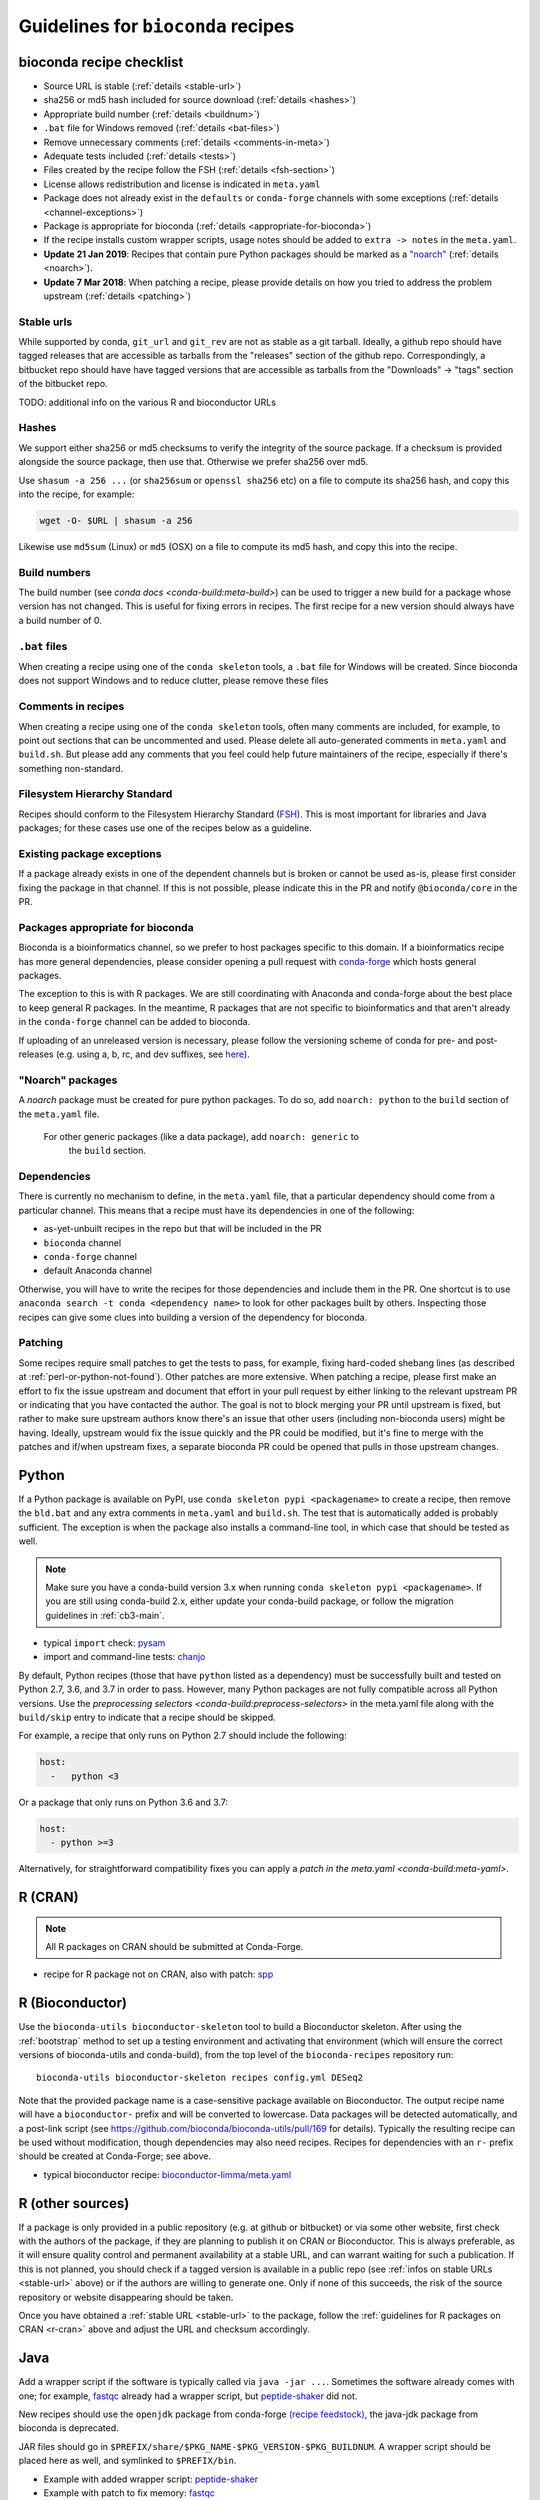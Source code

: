 .. _guidelines:

Guidelines for ``bioconda`` recipes
===================================

bioconda recipe checklist
-------------------------
- Source URL is stable (:ref:`details <stable-url>`)
- sha256 or md5 hash included for source download (:ref:`details <hashes>`)
- Appropriate build number (:ref:`details <buildnum>`)
- ``.bat`` file for Windows removed (:ref:`details <bat-files>`)
- Remove unnecessary comments (:ref:`details <comments-in-meta>`)
- Adequate tests included (:ref:`details <tests>`)
- Files created by the recipe follow the FSH (:ref:`details <fsh-section>`)
- License allows redistribution and license is indicated in ``meta.yaml``
- Package does not already exist in the ``defaults`` or ``conda-forge``
  channels with some exceptions (:ref:`details <channel-exceptions>`)
- Package is appropriate for bioconda (:ref:`details <appropriate-for-bioconda>`)
- If the recipe installs custom wrapper scripts, usage notes should be added to
  ``extra -> notes`` in the ``meta.yaml``.
- **Update 21 Jan 2019**:  Recipes that contain pure Python packages should be marked as a `"noarch"
  <https://www.continuum.io/blog/developer-blog/condas-new-noarch-packages>`_
  (:ref:`details <noarch>`).
- **Update 7 Mar 2018**: When patching a recipe, please provide details on how
  you tried to address the problem upstream (:ref:`details <patching>`)

.. _stable-url:

Stable urls
~~~~~~~~~~~
While supported by conda, ``git_url`` and ``git_rev`` are not as stable as a git
tarball. Ideally, a github repo should have tagged releases that are accessible
as tarballs from the "releases" section of the github repo. Correspondingly, a
bitbucket repo should have have tagged versions that are accessible as tarballs
from the "Downloads" -> "tags" section of the bitbucket repo.

TODO: additional info on the various R and bioconductor URLs

.. _hashes:

Hashes
~~~~~~
We support either sha256 or md5 checksums to verify the integrity of the source
package. If a checksum is provided alongside the source package, then use that.
Otherwise we prefer sha256 over md5.

Use ``shasum -a 256 ...`` (or ``sha256sum``  or ``openssl sha256`` etc) on a
file to compute its sha256 hash, and copy this into the recipe, for example:

.. code-block:: bash

    wget -O- $URL | shasum -a 256

Likewise use ``md5sum`` (Linux) or ``md5`` (OSX) on a file to compute its md5 hash,
and copy this into the recipe.

.. _buildnum:

Build numbers
~~~~~~~~~~~~~
The build number (see `conda docs <conda-build:meta-build>`) can be
used to trigger a new build for a package whose version has not
changed.  This is useful for fixing errors in recipes. The first
recipe for a new version should always have a build number of 0.

.. _bat-files:

``.bat`` files
~~~~~~~~~~~~~~
When creating a recipe using one of the ``conda skeleton`` tools, a ``.bat``
file for Windows will be created. Since bioconda does not support Windows and
to reduce clutter, please remove these files

.. _comments-in-meta:

Comments in recipes
~~~~~~~~~~~~~~~~~~~
When creating a recipe using one of the ``conda skeleton`` tools, often many
comments are included, for example, to point out sections that can be
uncommented and used. Please delete all auto-generated comments in
``meta.yaml`` and ``build.sh``. But please add any comments that you feel could
help future maintainers of the recipe, especially if there's something
non-standard.

.. _fsh-section:

Filesystem Hierarchy Standard
~~~~~~~~~~~~~~~~~~~~~~~~~~~~~
Recipes should conform to the Filesystem Hierarchy Standard (`FSH
<https://en.wikipedia.org/wiki/Filesystem_Hierarchy_Standard>`_). This is most
important for libraries and Java packages; for these cases use one of the
recipes below as a guideline.


.. _channel-exceptions:

Existing package exceptions
~~~~~~~~~~~~~~~~~~~~~~~~~~~
If a package already exists in one of the dependent channels but is broken or
cannot be used as-is, please first consider fixing the package in that channel.
If this is not possible, please indicate this in the PR and notify
``@bioconda/core`` in the PR.

.. _appropriate-for-bioconda:

Packages appropriate for bioconda
~~~~~~~~~~~~~~~~~~~~~~~~~~~~~~~~~
Bioconda is a bioinformatics channel, so we prefer to host packages specific to
this domain. If a bioinformatics recipe has more general dependencies, please
consider opening a pull request with `conda-forge
<https://conda-forge.github.io/#add_recipe>`_ which hosts general packages.

The exception to this is with R packages. We are still coordinating with
Anaconda and conda-forge about the best place to keep general R packages. In
the meantime, R packages that are not specific to bioinformatics and that
aren't already in the ``conda-forge`` channel can be added to bioconda.

If uploading of an unreleased version is necessary, please follow the
versioning scheme of conda for pre- and post-releases (e.g. using a, b, rc, and
dev suffixes, see `here
<https://github.com/conda/conda/blob/d1348cf3eca0f78093c7c46157989509572e9c25/conda/version.py#L30>`_).


.. _noarch:

"Noarch" packages
~~~~~~~~~~~~~~~~~
A `noarch` package must be created for pure python packages. To do so,
add ``noarch: python`` to the ``build`` section of the ``meta.yaml`` file.

 For other generic packages (like a data package), add ``noarch: generic`` to
  the ``build`` section.

Dependencies
~~~~~~~~~~~~

There is currently no mechanism to define, in the ``meta.yaml`` file, that
a particular dependency should come from a particular channel. This means that
a recipe must have its dependencies in one of the following:

- as-yet-unbuilt recipes in the repo but that will be included in the PR
- ``bioconda`` channel
- ``conda-forge`` channel
- default Anaconda channel

Otherwise, you will have to write the recipes for those dependencies and
include them in the PR. One shortcut is to use ``anaconda search -t conda
<dependency name>`` to look for other packages built by others. Inspecting those
recipes can give some clues into building a version of the dependency for
bioconda.

.. _patching:

Patching
~~~~~~~~
Some recipes require small patches to get the tests to pass, for example,
fixing hard-coded shebang lines (as described at
:ref:`perl-or-python-not-found`). Other patches are more extensive. When
patching a recipe, please first make an effort to fix the issue upstream and
document that effort in your pull request by either linking to the relevant
upstream PR or indicating that you have contacted the author. The goal is not
to block merging your PR until upstream is fixed, but rather to make sure
upstream authors know there's an issue that other users (including non-bioconda
users) might be having. Ideally, upstream would fix the issue quickly and the
PR could be modified, but it's fine to merge with the patches and if/when
upstream fixes, a separate bioconda PR could be opened that pulls in those
upstream changes.


Python
------
If a Python package is available on PyPI, use ``conda skeleton pypi
<packagename>`` to create a recipe, then remove the ``bld.bat`` and any extra
comments in ``meta.yaml`` and ``build.sh``. The test that is automatically
added is probably sufficient. The exception is when the package also installs
a command-line tool, in which case that should be tested as well.

.. note::

   Make sure you have a conda-build version 3.x when running
   ``conda skeleton pypi <packagename>``. If you are still using conda-build
   2.x, either update your conda-build package, or follow the migration
   guidelines in :ref:`cb3-main`.

- typical ``import`` check: `pysam
  <https://github.com/bioconda/bioconda-recipes/tree/master/recipes/pysam>`_

- import and command-line tests: `chanjo
  <https://github.com/bioconda/bioconda-recipes/tree/master/recipes/chanjo>`_


By default, Python recipes (those that have ``python`` listed as a dependency)
must be successfully built and tested on Python 2.7, 3.6, and 3.7 in order to
pass. However, many Python packages are not fully compatible across all Python
versions. Use the `preprocessing selectors <conda-build:preprocess-selectors>`
in the meta.yaml file along with the ``build/skip`` entry to indicate that
a recipe should be skipped.

For example, a recipe that only runs on Python 2.7 should include the
following:

.. code-block:: yaml

    host:
      -   python <3

Or a package that only runs on Python 3.6 and 3.7:

.. code-block:: yaml

    host:
      - python >=3

Alternatively, for straightforward compatibility fixes you can apply a `patch
in the meta.yaml <conda-build:meta-yaml>`.


.. _r-cran:

R (CRAN)
--------

.. note::

   All R packages on CRAN should be submitted at Conda-Forge.

- recipe for R package not on CRAN, also with patch: `spp
  <https://github.com/bioconda/bioconda-recipes/tree/master/recipes/r-spp>`_

R (Bioconductor)
----------------

Use the ``bioconda-utils bioconductor-skeleton`` tool to build a Bioconductor
skeleton. After using the :ref:`bootstrap` method to set up a testing
environment and activating that environment (which will ensure the correct
versions of bioconda-utils and conda-build), from the top level of the
``bioconda-recipes`` repository run::

    bioconda-utils bioconductor-skeleton recipes config.yml DESeq2

Note that the provided package name is a case-sensitive package available on
Bioconductor. The output recipe name will have a ``bioconductor-`` prefix and
will be converted to lowercase.  Data packages will be detected automatically,
and a post-link script (see https://github.com/bioconda/bioconda-utils/pull/169
for details). Typically the resulting recipe can be used without modification,
though dependencies may also need recipes. Recipes for dependencies with an
``r-`` prefix should be created at Conda-Forge; see above.

- typical bioconductor recipe: `bioconductor-limma/meta.yaml
  <https://github.com/bioconda/bioconda-recipes/tree/master/recipes/bioconductor-limma>`_

R (other sources)
-----------------

If a package is only provided in a public repository (e.g. at github or
bitbucket) or via some other website, first check with the authors of the
package, if they are planning to publish it on CRAN or Bioconductor. This is
always preferable, as it will ensure quality control and permanent availability
at a stable URL, and can warrant waiting for such a publication. If this is not
planned, you should check if a tagged version is available in a public repo (see
:ref:`infos on stable URLs  <stable-url>` above) or if the authors are willing
to generate one. Only if none of this succeeds, the risk of the source
repository or website disappearing should be taken.

Once you have obtained a :ref:`stable URL <stable-url>` to the package, follow
the :ref:`guidelines for R packages on CRAN <r-cran>` above and adjust the URL
and checksum accordingly.

Java
----

Add a wrapper script if the software is typically called via ``java -jar ...``.
Sometimes the software already comes with one; for example, `fastqc
<https://github.com/bioconda/bioconda-recipes/tree/master/recipes/fastqc>`_
already had a wrapper script, but `peptide-shaker
<https://github.com/bioconda/bioconda-recipes/tree/master/recipes/peptide-shaker>`_
did not.

New recipes should use the ``openjdk`` package from conda-forge `(recipe feedstock)
<https://github.com/conda-forge/openjdk-feedstock>`_,
the java-jdk package from bioconda is deprecated.

JAR files should go in ``$PREFIX/share/$PKG_NAME-$PKG_VERSION-$PKG_BUILDNUM``.
A wrapper script should be placed here as well, and symlinked to
``$PREFIX/bin``.

- Example with added wrapper script: `peptide-shaker
  <https://github.com/bioconda/bioconda-recipes/tree/master/recipes/peptide-shaker>`_

- Example with patch to fix memory: `fastqc
  <https://github.com/bioconda/bioconda-recipes/tree/master/recipes/fastqc>`_

Perl
----

Use ``conda skeleton cpan <packagename>`` to build a recipe for Perl and
place the recipe in the ``recipes`` dir. The recipe will have the
``perl-`` prefix.

An example of such a package is
`perl-module-build <https://github.com/bioconda/bioconda-recipes/tree/master/recipes/perl-module-build>`_.

Alternatively, you can additionally ensure the build requirements for
the recipe include ``perl-app-cpanminus``, and then the ``build.sh``
script can be simplified. An example of this simplification is
`perl-time-hires <https://github.com/bioconda/bioconda-recipes/tree/master/recipes/perl-time-hires>`_.

If the recipe was created with ``conda skeleton cpan``, the tests are
likely sufficient. Otherwise, test the import of modules (see the
``imports`` section of the ``meta.yaml`` files in above examples).

Additionally, if the recipe was created with ``conda skeleton cpan``, several modifications
are necessary to satisfy bioconda policies:

- remove the ``bld.bat`` script
- remove the ``source/fn`` entry in ``meta.yaml``
- the ``requirements/build`` keyword in ``meta.yaml`` should be changed to
  ``requirements/host``

C/C++
-----

Build tools (e.g., ``autoconf``) and compilers (e.g., ``gcc``) should be
specified in the build requirements. Compilers are handled via a special macro.
E.g., ``{{ compiler('c')}}`` ensures that the correct version of ``gcc`` is used.
For the C++ variant ``g++``, you need to use ``{{ compiler('cxx') }}``.
These rules apply for both Linux and macOS.

Conda distinguishes between dependencies needed for building (the ``build`` section),
and dependencies needed during build time (the ``host`` section).
For example, the following


.. code:: yaml

    requirements:
      build:
        - {{ compiler('c') }}
      host:
        - zlib
      run:
        - zlib

specifies that a recipe needs the C compiler to build, and zlib present during
building and running.

For two examples see:

- example requiring ``autoconf``: `srprism
  <https://github.com/bioconda/bioconda-recipes/tree/master/recipes/srprism>`_
- simple example: `samtools
  <https://github.com/bioconda/bioconda-recipes/tree/master/recipes/samtools>`_

If the package uses ``zlib``, then please see the :ref:`troubleshooting section on zlib <zlib>`.

If your package links dynamically against a particular library, it is
often necessary to pin the version against which it was compiled, in
order to avoid ABI incompatibilities. Instead of hardcoding a particular
version in the recipe, we rely on conda doing this automatically.
We use globally defined configurations, namely `this for dependencies from conda-forge <https://github.com/conda-forge/conda-forge-pinning-feedstock/blob/master/recipe/conda_build_config.yaml>`_
and `this for dependencies in bioconda <https://github.com/bioconda/bioconda-utils/blob/master/bioconda_utils/bioconda_utils-conda_build_config.yaml>`_.
If you need to pin another library, please notify @bioconda/core, and we will extend these lists.

It's not uncommon to have difficulty compiling package into a portable
conda package. Since there is no single solution, here are some examples
of how bioconda contributors have solved compiling issues to give you
some ideas on what to try:

- `ococo  <https://github.com/bioconda/bioconda-recipes/tree/master/recipes/ococo>`_
  edits the source in ``build.sh`` to accommodate the C++ compiler on OSX

- `muscle <https://github.com/bioconda/bioconda-recipes/tree/master/recipes/muscle>`_
  patches the makefile on OSX so it doesn't use static libs

- `metavelvet <https://github.com/bioconda/bioconda-recipes/tree/master/recipes/metavelvet>`_,
  `eautils <https://github.com/bioconda/bioconda-recipes/tree/master/recipes/eautils>`_,
  `preseq <https://github.com/bioconda/bioconda-recipes/tree/master/recipes/preseq>`_
  have several patches to their makefiles to fix ``LIBS`` and ``INCLUDES``,
  ``INCLUDEARGS``, and ``CFLAGS``

- `mapsplice <https://github.com/bioconda/bioconda-recipes/tree/master/recipes/mapsplice>`_
  includes an older version of samtools; the included samtools' makefile is
  patched to work in conda envs.

- `mosaik <https://github.com/bioconda/bioconda-recipes/tree/master/recipes/mosaik>`_
  has platform-specific patches -- one removes ``-static`` on linux, and the
  other sets ``BLD_PLATFORM`` correctly on OSX

- `mothur <https://github.com/bioconda/bioconda-recipes/tree/master/recipes/mothur>`_
  and `soapdenovo
  <https://github.com/bioconda/bioconda-recipes/tree/master/recipes/soapdenovo>`_
  have many fixes to makefiles

Haskell
-------

Bioconda has a small number of haskell tools. Most often they are built with
``stack`` (which is available on `conda-forge
<https://github.com/conda-forge/stack-feedstock>`__). `NGLess
<https://github.com/bioconda/bioconda-recipes/blob/master/recipes/ngless/build.sh>`__
provides an example of how to call ``stack``. Here are a few notes:

- ``LD_LIBRARY_PATH``/``LIBRARY_PATH`` are set to include both
  ``${PREFIX}/lib`` and the system paths (otherwise, ``stack setup`` will
  fail).
- Create a directory (called ``fake-home`` in this example) and set it as
  ``$HOME``, further setting ``$STACK_ROOT`` to use a subdirectory of this
  ``$HOME``.

Mac OS X support is generally missing (any help is appreciated, see `#6607
<https://github.com/bioconda/bioconda-recipes/issues/6607>`__).

General command-line tools
--------------------------
If a command-line tool is installed, it should be tested. If it has a
shebang line, it should be patched to use ``/usr/bin/env`` for more
general use. An example of this is `fastq-screen
<https://github.com/bioconda/bioconda-recipes/tree/master/recipes/fastq-screen>`_.

For command-line tools, running the program with no arguments, checking
the programs version (e.g. with ``-v``) or checking the command-line
help is sufficient if doing so returns an exit code 0. Often the output
is piped to ``/dev/null`` to avoid output during recipe builds.

Examples:

- exit code 0: `bedtools
  <https://github.com/bioconda/bioconda-recipes/tree/master/recipes/bedtools>`_

- exit code 255 in a separate script: `ucsc-bedgraphtobigwig
  <https://github.com/bioconda/bioconda-recipes/tree/master/recipes/ucsc-bedgraphtobigwig>`_

- confirm expected text in stderr: `weblogo
  <https://github.com/bioconda/bioconda-recipes/tree/master/recipes/weblogo>`_

If a package depends on Python and has a custom build string, then
``py{{CONDA_PY}}`` must be contained in that build string. Otherwise Python
will be automatically pinned to one minor version, resulting in dependency
conflicts with other packages. See `mapsplice
<https://github.com/bioconda/bioconda-recipes/tree/master/recipes/mapsplice>`_
for an example of this.

Metapackages
------------
`Metapackages <http://conda.pydata.org/docs/building/meta-pkg.html>`_ tie
together other packages. All they do is define dependencies. For example, the
`hubward-all
<https://github.com/bioconda/bioconda-recipes/tree/master/recipes/hubward-all>`_
metapackage specifies the various other conda packages needed to get full
``hubward`` installation running just by installing one package. Other
metapackages might tie together conda packages with a theme. For example, all
UCSC utilities related to bigBed files, or a set of packages useful for variant
calling.

For packages that are not anchored to a particular package (as in the last
example above), we recommended `semantic versioning <http://semver.org/>`_
starting at 1.0.0 for metapackages.

Other examples of interest
--------------------------

Packaging is hard. Here are some examples, in no particular order, of how
contributors have solved various problems:

- `graphviz
  <https://github.com/bioconda/bioconda-recipes/tree/master/recipes/graphviz>`_
  has an OS-specific option to ``configure``

- `crossmap
  <https://github.com/bioconda/bioconda-recipes/tree/master/recipes/crossmap>`_
  removes libs that are shipped with the source distribution

- `hisat2
  <https://github.com/bioconda/bioconda-recipes/tree/master/recipes/hisat2>`_
  runs ``2to3`` to make it Python 3 compatible, and copies over individual
  scripts to the bin dir

- `krona
  <https://github.com/bioconda/bioconda-recipes/tree/master/recipes/krona>`_
  has a ``post-link.sh`` script that gets called after installation to alert
  the user a manual step is required

- `htslib
  <https://github.com/bioconda/bioconda-recipes/tree/master/recipes/htslib>`_
  has a small test script that creates example data and runs multiple programs
  on it

- `spectacle
  <https://github.com/bioconda/bioconda-recipes/tree/master/recipes/spectacle>`_
  runs ``2to3`` to make the wrapper script Python 3 compatible, patches the
  wrapper script to have a shebang line, deletes example data to avoid taking
  up space in the bioconda channel, and includes a script for downloading the
  example data separately.

- `gatk <https://github.com/bioconda/bioconda-recipes/tree/master/recipes/gatk>`_ is
  a package for licensed software that cannot be redistributed. The package
  installs a placeholder script (in this case doubling as the ``jar`` `wrapper
  <https://github.com/bioconda/bioconda-recipes/blob/master/GUIDELINES.md#java>`_)
  to alert the user if the program is not installed, along with a separate
  script (``gatk-register``) to copy in a user-supplied archive/binary to the
  conda environment

Name collisions (identical names)
---------------------------------

In rare cases, a new recipe may have an identical name as an existing conda, conda-forge, bioconda, or Python package. This sort of naming collision should be avoided. For example, the `weblogo
<https://github.com/bioconda/bioconda-recipes/tree/master/recipes/weblogo>`_
recipe is for the standard command-line tool. There is also a Python package
called ``weblogo`` `on PyPI <https://pypi.python.org/pypi/weblogo>`_. In this case, to reduce ambiguity
we prefixed the Python package with ``python-`` (see `python-weblogo
<https://github.com/bioconda/bioconda-recipes/tree/master/recipes/python-weblogo>`_).

If in doubt about how to handle a naming collision, please submit an
issue, or ask ``@bioconda/core`` in a PR. 

.. _tests:

Tests
-----
An adequate test must be included in the recipe. An "adequate" test
depends on the recipe, but must be able to detect a successful
installation. While many packages may ship their own test suite (unit
tests or otherwise), including these in the recipe is not recommended
since it may timeout the build system on CircleCI. We especially want to avoid
including any kind of test data in the repository.

Note that a test must return an exit code of 0. The test can be in the ``test``
field of ``meta.yaml``, or can be a separate script (see the `relevant conda
docs <http://conda.pydata.org/docs/building/meta-yaml.html#test-section>`_ for
testing).

It is recommended to pipe unneeded stdout/stderr to /dev/null to avoid
cluttering the output in the CircleCI build environment.

Link and unlink scripts (pre- and post- install hooks)
------------------------------------------------------
It is possible to include `scripts
<https://conda.io/docs/user-guide/tasks/build-packages/link-scripts.html>`_ that are
executed before or after installing a package, or before uninstalling
a package. These scripts can be helpful for alerting the user that manual
actions are required after adding or removing a package. For example,
a ``post-link.sh`` script may be used to alert the user that he or she will
need to create a database or modify a settings file. Any package that requires
a manual preparatory step before it can be used should consider alerting the
user via an ``echo`` statement in a ``post-link.sh`` script. These scripts may
be added at the same level as ``meta.yaml`` and ``build.sh``:

- ``pre-link.sh`` is executed *prior* to linking (installation). An error
  causes conda to stop.

- ``post-link.sh`` is executed *after* linking (installation). When the
  post-link step fails, no package metadata is written, and the package is not
  considered installed.

- ``pre-unlink.sh`` is executed *prior* to unlinking (uninstallation). Errors
  are ignored. Used for cleanup.

These scripts have access to the following environment variables:

-  ``$PREFIX`` The install prefix

-  ``$PKG_NAME`` The name of the package

-  ``$PKG_VERSION`` The version of the package

-  ``$PKG_BUILDNUM`` The build number of the package

Versions
--------
In general, recipes can be updated in-place. The older package[s] will continue
to be hosted and available on anaconda.org while the recipe will reflect just
the most recent package.

However, if an older version of a packages is required but has not yet had
a package built, create a subdirectory of the recipe named after the old
version and put the recipe there. Examples of this can be found in `bowtie2
<https://github.com/bioconda/bioconda-recipes/tree/master/recipes/bowtie2>`_,
`bx-python
<https://github.com/bioconda/bioconda-recipes/tree/master/recipes/bx-python>`_,
and others.
